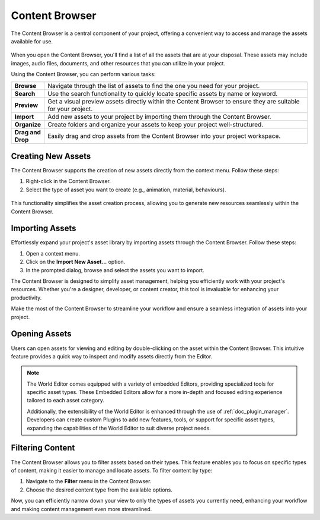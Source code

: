 .. _doc_content:

Content Browser
===============

The Content Browser is a central component of your project, offering a convenient way to access and manage the assets available for use.

.. figure:: media/content.png
   :alt: Content Browser

When you open the Content Browser, you'll find a list of all the assets that are at your disposal.
These assets may include images, audio files, documents, and other resources that you can utilize in your project.

Using the Content Browser, you can perform various tasks:

.. list-table::
   :widths: 10 90
   
   * - **Browse**
     - Navigate through the list of assets to find the one you need for your project.
   * - **Search**
     - Use the search functionality to quickly locate specific assets by name or keyword.
   * - **Preview**
     - Get a visual preview assets directly within the Content Browser to ensure they are suitable for your project.
   * - **Import**
     - Add new assets to your project by importing them through the Content Browser.
   * - **Organize**
     - Create folders and organize your assets to keep your project well-structured.
   * - **Drag and Drop**
     - Easily drag and drop assets from the Content Browser into your project workspace.


Creating New Assets
-------------------

The Content Browser supports the creation of new assets directly from the context menu. Follow these steps:

1. Right-click in the Content Browser.
2. Select the type of asset you want to create (e.g., animation, material, behaviours).

.. figure:: media/asset_creation.gif
   :alt: Asset Creation

This functionality simplifies the asset creation process, allowing you to generate new resources seamlessly within the Content Browser.


Importing Assets
----------------

Effortlessly expand your project's asset library by importing assets through the Content Browser. Follow these steps:

1. Open a context menu.
2. Click on the **Import New Asset...** option.
3. In the prompted dialog, browse and select the assets you want to import.

The Content Browser is designed to simplify asset management, helping you efficiently work with your project's resources.
Whether you're a designer, developer, or content creator, this tool is invaluable for enhancing your productivity.

Make the most of the Content Browser to streamline your workflow and ensure a seamless integration of assets into your project.


Opening Assets
--------------

Users can open assets for viewing and editing by double-clicking on the asset within the Content Browser.
This intuitive feature provides a quick way to inspect and modify assets directly from the Editor.

.. note::
   The World Editor comes equipped with a variety of embedded Editors, providing specialized tools for specific asset types.
   These Embedded Editors allow for a more in-depth and focused editing experience tailored to each asset category.

   Additionally, the extensibility of the World Editor is enhanced through the use of :ref:`doc_plugin_manager`.
   Developers can create custom Plugins to add new features, tools, or support for specific asset types, expanding the capabilities of the World Editor to suit diverse project needs.


Filtering Content
-----------------

The Content Browser allows you to filter assets based on their types.
This feature enables you to focus on specific types of content, making it easier to manage and locate assets.
To filter content by type:

1. Navigate to the **Filter** menu in the Content Browser.
2. Choose the desired content type from the available options.

Now, you can efficiently narrow down your view to only the types of assets you currently need, enhancing your workflow and making content management even more streamlined.